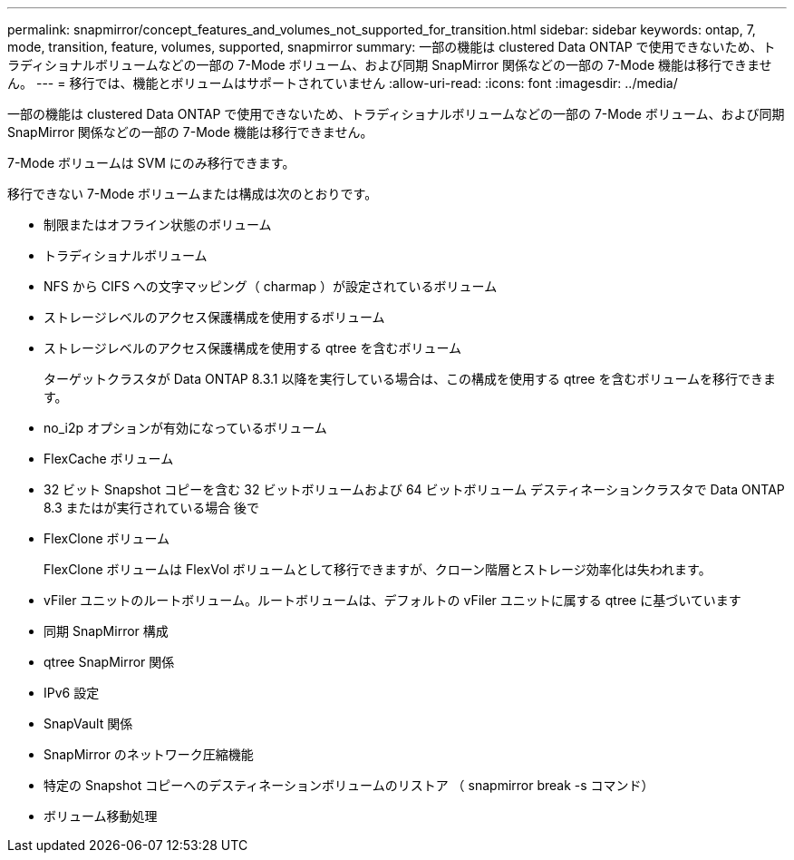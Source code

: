 ---
permalink: snapmirror/concept_features_and_volumes_not_supported_for_transition.html 
sidebar: sidebar 
keywords: ontap, 7, mode, transition, feature, volumes, supported, snapmirror 
summary: 一部の機能は clustered Data ONTAP で使用できないため、トラディショナルボリュームなどの一部の 7-Mode ボリューム、および同期 SnapMirror 関係などの一部の 7-Mode 機能は移行できません。 
---
= 移行では、機能とボリュームはサポートされていません
:allow-uri-read: 
:icons: font
:imagesdir: ../media/


[role="lead"]
一部の機能は clustered Data ONTAP で使用できないため、トラディショナルボリュームなどの一部の 7-Mode ボリューム、および同期 SnapMirror 関係などの一部の 7-Mode 機能は移行できません。

7-Mode ボリュームは SVM にのみ移行できます。

移行できない 7-Mode ボリュームまたは構成は次のとおりです。

* 制限またはオフライン状態のボリューム
* トラディショナルボリューム
* NFS から CIFS への文字マッピング（ charmap ）が設定されているボリューム
* ストレージレベルのアクセス保護構成を使用するボリューム
* ストレージレベルのアクセス保護構成を使用する qtree を含むボリューム
+
ターゲットクラスタが Data ONTAP 8.3.1 以降を実行している場合は、この構成を使用する qtree を含むボリュームを移行できます。

* no_i2p オプションが有効になっているボリューム
* FlexCache ボリューム
* 32 ビット Snapshot コピーを含む 32 ビットボリュームおよび 64 ビットボリューム デスティネーションクラスタで Data ONTAP 8.3 またはが実行されている場合 後で
* FlexClone ボリューム
+
FlexClone ボリュームは FlexVol ボリュームとして移行できますが、クローン階層とストレージ効率化は失われます。

* vFiler ユニットのルートボリューム。ルートボリュームは、デフォルトの vFiler ユニットに属する qtree に基づいています
* 同期 SnapMirror 構成
* qtree SnapMirror 関係
* IPv6 設定
* SnapVault 関係
* SnapMirror のネットワーク圧縮機能
* 特定の Snapshot コピーへのデスティネーションボリュームのリストア （ snapmirror break -s コマンド）
* ボリューム移動処理

